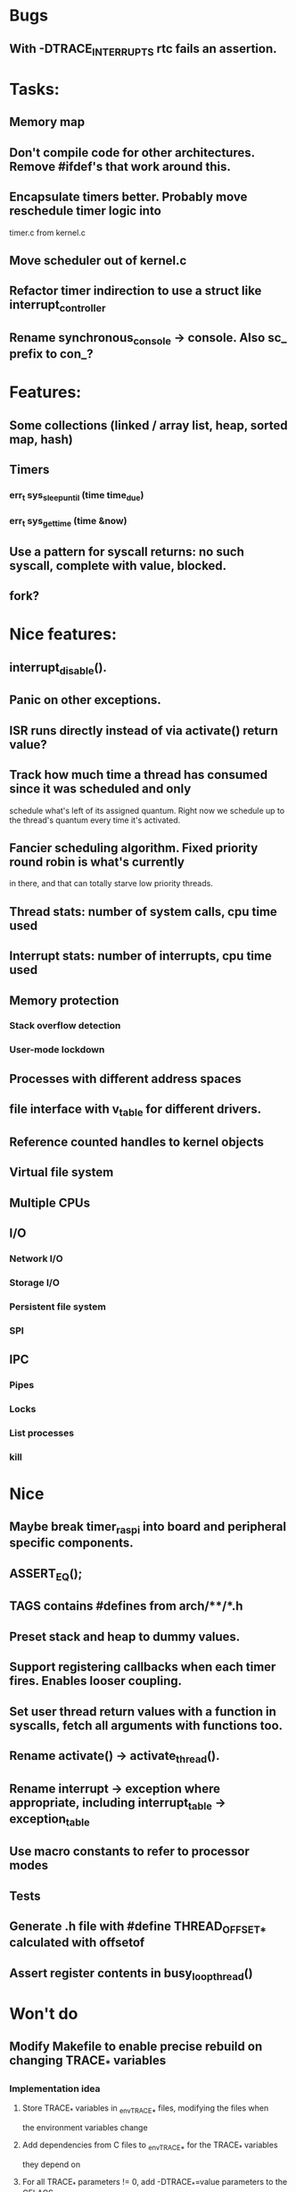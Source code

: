 * Bugs
** With -DTRACE_INTERRUPTS rtc fails an assertion.

* Tasks:
** Memory map
** Don't compile code for other architectures. Remove #ifdef's that work around this.
** Encapsulate timers better. Probably move reschedule timer logic into
   timer.c from kernel.c
** Move scheduler out of kernel.c
** Refactor timer indirection to use a struct like interrupt_controller
** Rename synchronous_console -> console. Also sc_ prefix to con_?

* Features:

** Some collections (linked / array list, heap, sorted map, hash)
** Timers
*** err_t sys_sleep_until (time time_due)
*** err_t sys_get_time (time &now)
** Use a pattern for syscall returns: no such syscall, complete with value, blocked.
** fork?

* Nice features:
** interrupt_disable().
** Panic on other exceptions.
** ISR runs directly instead of via activate() return value?
** Track how much time a thread has consumed since it was scheduled and only
   schedule what's left of its assigned quantum. Right now we schedule up to
   the thread's quantum every time it's activated.
** Fancier scheduling algorithm. Fixed priority round robin is what's currently
   in there, and that can totally starve low priority threads.
** Thread stats: number of system calls, cpu time used
** Interrupt stats: number of interrupts, cpu time used
** Memory protection
*** Stack overflow detection
*** User-mode lockdown
** Processes with different address spaces
** file interface with v_table for different drivers.
** Reference counted handles to kernel objects
** Virtual file system
** Multiple CPUs
** I/O
*** Network I/O
*** Storage I/O
*** Persistent file system
*** SPI
** IPC
*** Pipes
*** Locks
*** List processes
*** kill

* Nice
** Maybe break timer_raspi into board and peripheral specific components.
** ASSERT_EQ();
** TAGS contains #defines from arch/**/*.h
** Preset stack and heap to dummy values.
** Support registering callbacks when each timer fires. Enables looser coupling.
** Set user thread return values with a function in syscalls, fetch all arguments with functions too.
** Rename activate() -> activate_thread().
** Rename interrupt -> exception where appropriate, including interrupt_table -> exception_table
** Use macro constants to refer to processor modes
** Tests
** Generate .h file with #define THREAD_OFFSET_* calculated with offsetof
** Assert register contents in busy_loop_thread()

* Won't do
** Modify Makefile to enable precise rebuild on changing TRACE_* variables
*** Implementation idea
**** Store TRACE_* variables in _env_TRACE_* files, modifying the files when
     the environment variables change
**** Add dependencies from C files to _env_TRACE_* for the TRACE_* variables
     they depend on
**** For all TRACE_* parameters != 0, add -DTRACE_*=value parameters to the CFLAGS
*** Snippets
**** Output dependencies from C files to an _env_TRACE_PARAM file, e.g.
     "interrupt.c:env_TRACE_INTERRUPTS"

     egrep '^#if TRACE_' *.c | sort -u | sed -r \
     -e 's/([^:]+):.*(TRACE_\w+)/\1:_env_\2/'
**** Output unique TRACE_ macros
     egrep '^#if TRACE_' *.c | egrep ' TRACE_[a-zA-Z0-9_]+' -o | cut -b2- | sort -u


* Notes:
** User mode read from / write to console in a preemptible way.
*** User mode syscall
*** Syscall handler needs to block?
**** No:
***** Set return data in thread
***** Leave thread state as ready
***** Return to scheduler, or ideally ask to re-schedule the caller
**** Yes:
***** Initialise transfer in hardware
***** Record transfer details including blocked thread_id
***** Set thread state to blocked including what blocked them
      (if only for debugging)
***** Return from syscall with thread blocked value
***** Later an interrupt is raised, the interrupt handler:
****** Reads transfer details
****** Copies data from hardware to user mode buffer
****** Sets syscall return value
****** Set thread state to ready
*** User mode thread is scheduled, returns from syscall with its data.
